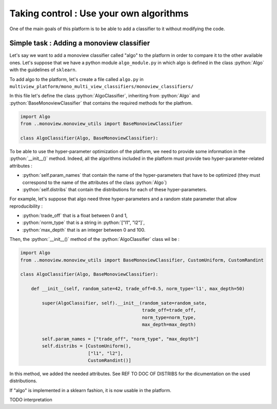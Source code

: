 .. |algo| replace:: name_me
========================================
Taking control : Use your own algorithms
========================================

.. role:: python(code)
    :language: python

One of the main goals of this platform is to be able to add a classifier to it without modifying the code.

Simple task : Adding a monoview classifier
------------------------------------------

Let's say we want to add a monoview classifier called "algo" to the platform in order to compare it to the other available ones.
Let's suppose that we have a python module ``algo_module.py`` in which algo is defined in the class :python:`Algo` with the guidelines of ``sklearn``.

To add algo to the platform, let's create a file called ``algo.py`` in ``multiview_platform/mono_multi_view_classifiers/monoview_classifiers/``

In this file let's define the class :python:`AlgoClassifier`, inheriting from :python:`Algo` and :python:`BaseMonoviewClassifier` that contains the required methods for the platfrom.

.. code-block:: python

    import Algo
    from ..monoview.monoview_utils import BaseMonoviewClassifier

    class AlgoClassifier(Algo, BaseMonoviewClassifier):


To be able to use the hyper-parameter optimization of the platform, we need to provide some information in the :python:`__init__()` method.
Indeed, all the algorithms included in the platform must provide two hyper-parameter-related attributes :

- :python:`self.param_names` that contain the name of the hyper-parameters that have to be optimized (they must correspond to the name of the attributes of the class :python:`Algo`)
- :python:`self.distribs` that contain the distributions for each of these hyper-parameters.

For example, let's suppose that algo need three hyper-parameters and a random state parameter that allow reproducibility :

- :python:`trade_off` that is a float between 0 and 1,
- :python:`norm_type` that is a string in :python:`["l1", "l2"]`,
- :python:`max_depth` that is an integer between 0 and 100.

Then, the :python:`__init__()` method of the :python:`AlgoClassifier` class wil be :

.. code-block:: python

    import Algo
    from ..monoview.monoview_utils import BaseMonoviewClassifier, CustomUniform, CustomRandint

    class AlgoClassifier(Algo, BaseMonoviewClassifier):

        def __init__(self, random_sate=42, trade_off=0.5, norm_type='l1', max_depth=50)

            super(AlgoClassifier, self).__init__(random_sate=random_sate,
                                                 trade_off=trade_off,
                                                 norm_type=norm_type,
                                                 max_depth=max_depth)

            self.param_names = ["trade_off", "norm_type", "max_depth"]
            self.distribs = [CustomUniform(),
                             ["l1", "l2"],
                             CustomRandint()]

In this method, we added the needed attributes. See REF TO DOC OF DISTRIBS for the dicumentation on the used distributions.

If "algo" is implemented in a sklearn fashion, it is now usable in the platform.

TODO interpretation
